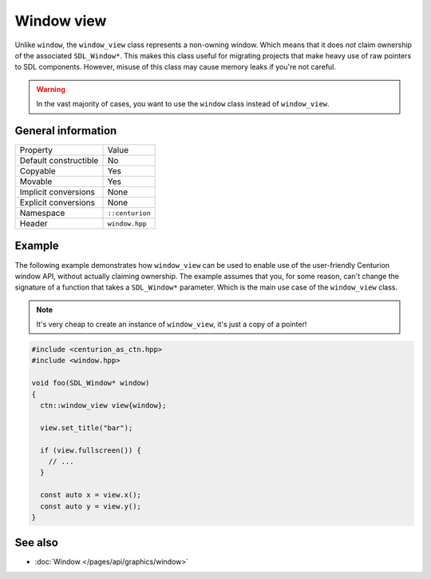 Window view
===========

Unlike ``window``, the ``window_view`` class represents a non-owning window. Which means that it
does *not* claim ownership of the associated ``SDL_Window*``. This makes this class useful for
migrating projects that make heavy use of raw pointers to SDL components. However, misuse of this
class may cause memory leaks if you're not careful.

.. warning::

  In the vast majority of cases, you want to use the ``window`` class instead of ``window_view``.

General information
-------------------
======================  =========================================
  Property               Value
----------------------  -----------------------------------------
Default constructible    No
Copyable                 Yes
Movable                  Yes
Implicit conversions     None
Explicit conversions     None
Namespace                ``::centurion``
Header                   ``window.hpp``
======================  =========================================

Example
-------
The following example demonstrates how ``window_view`` can be used to enable use of the
user-friendly Centurion window API, without actually claiming ownership. The example assumes that
you, for some reason, can't change the signature of a function that takes a ``SDL_Window*``
parameter. Which is the main use case of the ``window_view`` class.

.. note::

  It's very cheap to create an instance of ``window_view``, it's just a copy of a pointer!

.. code-block:: c++

  #include <centurion_as_ctn.hpp>
  #include <window.hpp>

  void foo(SDL_Window* window)
  {
    ctn::window_view view{window};

    view.set_title("bar");

    if (view.fullscreen()) {
      // ...
    }

    const auto x = view.x();
    const auto y = view.y();
  }

See also
--------
* :doc:`Window </pages/api/graphics/window>`